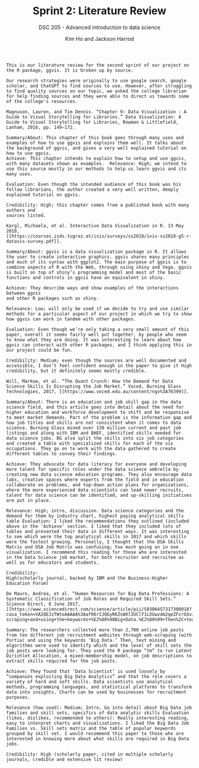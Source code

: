 #+TITLE: Sprint 2: Literature Review
#+AUTHOR: Kim Ho and Jackson Harrod
#+SUBTITLE: DSC 205 - Advanced introduction to data science
#+STARTUP: overview hideblocks indent inlineimages entitiespretty
#+OPTIONS: toc:nil num:nil ^:nil
#+PROPERTY: header-args:R :session *R* :results output :exports both :noweb yes

#+begin_example
This is our literature review for the second sprint of our project on
the R package, ggvis. It is broken up by source.

Our research strategies were originally to use google search, google
scholar, and ChatGPT to find sources to use. However, after struggling
to find quality sources on our topic, we asked the college librarian
for help finding sources and they were able to direct us towards some
of the college's resources.
#+end_example

#+begin_example
Magnuson, Lauren, and Tim Dennis. “Chapter 9: Data Visualization : A
Guide to Visual Storytelling for Libraries.” Data Visualization: A
Guide to Visual Storytelling for Libraries, Rowman & Littlefield,
Lanham, 2016, pp. 149–172.

Summary/About: This chapter of this book goes through many uses and
examples of how to use ggvis and explains them well. It talks about
the background of ggvis, and gives a very well explained tutorial on
how to use ggvis.
Achieve: This chapter intends to explain how to setup and use ggvis,
with many datasets shown as examples.  Relevance: High; we intend to
use this source mostly in our methods to help us learn ggvis and its
many uses.

Evaluation: Even though the intended audience of this book was his
fellow librarians, the author created a very well written, deeply
explained tutorial on ggvis.

Credibility: High; this chapter comes from a published book with many authors and
sources listed.  
#+end_example

#+begin_example
Kargl, Michaela, et al. Interactive Data Visualization in R. 13 May
2018,
[[https://courses.isds.tugraz.at/ivis/surveys/ss2018/ivis-ss2018-g5-r-datavis-survey.pdf]].

Summary/About: ggvis is a data visualization package in R. It allows
the user to create interactive graphics. ggvis shares many principles
and much of its syntax with ggplot2. The main purpose of ggvis is to
combine aspects of R with the Web, through using shiny and Vega. ggvis
is built on top of shiny’s programming model and most of the basic
functions and controls in ggvis have an equivalent in shiny. 

Achieve: They describe ways and show examples of the interactions between ggvis
and other R packages such as shiny.

Relevance: Low; will only be used if we decide to try and use similar
methods for a particular aspect of our project in which we try to show
how ggvis can work in tandem with other packages.

Evaluation: Even though we’re only taking a very small amount of this
paper, overall it seems fairly well put together, by people who seem
to know what they are doing. It was interesting to learn about how
ggvis can interact with other R packages, and I think applying this in
our project could be fun.

Credibility: Medium; even though the sources are well documented and
accessible, I don’t feel confident enough in the paper to give it High
credibility, but it definitely seems mostly credible.
#+end_example

#+begin_example
Will, Markow, et al. “The Quant Crunch: How the Demand for Data
Science Skills Is Disrupting the Job Market.” Voced, Burning Glass
Technologies, 2017, [[https://www.voced.edu.au/content/ngv%3A76399]].

Summary/About: There is an education and job skill gap in the data
science field, and this article goes into detail about the need for
higher education and workforce development to shift and be responsive
to meet market demands. Part of the problem is the information gap and
how job titles and skills are not consistent when it comes to data
science. Burning Glass mined over 130 million current and past job
listings and along with IBM and BHEF, identified skills needed for
data science jobs. BG also split the skills into six job categories
and created a table with specialized skills for each of the six
occupations. They go on to work with the data gathered to create
different tables to convey their findings.
 
Achieve: They advocate for data literacy for everyone and developing
more talent for specific roles under the data science umbrella by
creating new data science education programs. They also encourage data
labs, creative spaces where experts from the field and in education
collaborate on problems, and top-down action plans for organizations,
where the more experienced data scientists can lead newer recruits,
talent for data science can be identified, and up-skilling initiatives
are put in place.

Relevance: High; intro, discussion. Data science categories and the
demand for them by industry chart, highest paying analytical skills
table Evaluation: I liked the recommendations they outlined (included
above in the ‘Achieve’ section. I liked that they included lots of
tables and presented their data in different ways. It was interesting
to see which were the top analytical skills in 2017 and which skills
were the fastest growing. Personally, I thought that the DSA Skills
Matrix and DSA Job Matrix was confusing; too much going on in one
visualization. I recommend this reading for those who are interested
in the Data Science job market, for both recruiter and recruitee as
well as for educators and students.

Credibility:
High(scholarly journal, backed by IBM and the Business-Higher
Education Forum)
#+end_example

#+begin_example
De Mauro, Andrea, et al. “Human Resources for Big Data Professions: A
Systematic Classification of Job Roles and Required Skill Sets.”
Science Direct, 8 June 2017,
[[https://www.sciencedirect.com/science/article/pii/S0306457317300018?casa_token=VA2QEJzTWtoAAAAA%3Aaf06rIJQGyRKZsWXlIUClf1LXUwzdm2qeZFzrGSvJ1goa_Krj6Ime4rSo48Opbc4Vu3UN7dz5Tc+Summary%3A+The+researchers+dacollected+online+job+posts+through+web-scraping+and+using+the+keywords+%E2%80%98Big+Data.%E2%80%99+Then%2C+text+mining+and+algorithms+were+used+to+identify+which+and+the+level+of+skill+sets+the+job+posts+were+looking+for.++About%3A+Achieve%3A+They+found+that+%E2%80%98Data+Scientist%E2%80%99+is+used+loosely+by+%E2%80%9Ccompanies+exploiting+Bg+Data+Analytics%E2%80%9D+and+that+the+role+covers+a+variety+of+skills++Relevant%3A+Goes+into+detail+about+Big+Data+job+families+and+skill+sets+Evaluation%3A+Credibility%3A++https%3A%2F%2Fwww.csupom.com%2Fuploads%2F1%2F1%2F4%2F8%2F114895679%2Fv16n1p5.pdf+Lots+of+info%2C+comparing+big+data+analytics+and+data+science%2C+text+mining%2C+clustering%2C+some+interesting+visualizations+and+charts+to+reference+Partial+access+https%3A%2F%2Fwww.voced.edu.au%2Fcontent%2Fngv%3A76399++Data+science+categories+and+the+demand+for+them+by+industry+chart.+Highest+paying+analytical+skills+table++https%3A%2F%2Fieeexplore.ieee.org%2Fabstract%2Fdocument%2F9655894+No+access++https%3A%2F%2Fieeexplore.ieee.org%2Fabstract%2Fdocument%2F9096765+No+access]].

Summary: The researchers collected more than 2,700 online job posts
from ten different job recruitment websites through web-scraping (with
Portia) and using the keywords ‘Big Data.’ Then, text mining and
algorithms were used to identify which and the level of skill sets the
job posts were looking for. They used the R package “tm“ to run Latent
Dirichlet Allocation, a mixed-membership model, on job descriptions to
extract skills required for the job posts.

Achieve: They found that ‘Data Scientist’ is used loosely by
“companies exploiting Big Data Analytics” and that the role covers a
variety of hard and soft skills. Data scientists use analytical
methods, programming languages, and statistical platforms to transform
data into insights. Charts can be used by businesses for recruitment
purposes.

Relevance (how used): Medium; Intro, Go into detail about Big Data job
families and skill sets, specifics of data analytic skills Evaluation
(likes, dislikes, recommended to others): Really interesting reading,
easy to interpret charts and visualizations. I liked the Big Data Job
Families vs. Skill sets matrix and the table of popular keywords
grouped by skill set. I would recommend this paper to those who are
interested in knowing more about what skills are required in Big Data
jobs.

Credibility: High (scholarly paper, cited in multiple scholarly
journals, credible and extensive lit review)
#+end_example
